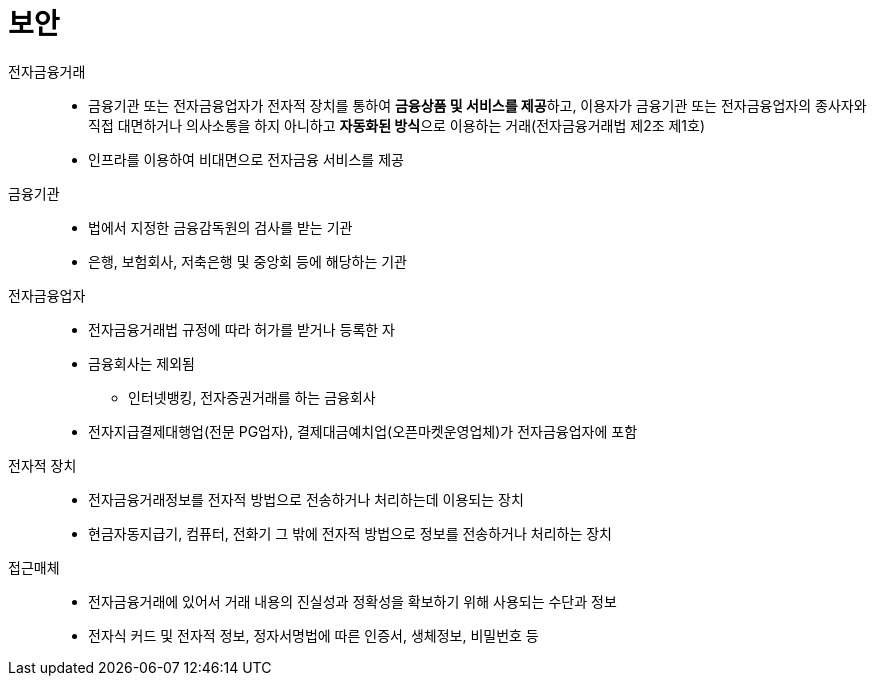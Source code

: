= 보안

전자금융거래::
* 금융기관 또는 전자금융업자가 전자적 장치를 통하여 **금융상품 및 서비스를 제공**하고, 이용자가 금융기관 또는 전자금융업자의 종사자와 직접 대면하거나 의사소통을 하지 아니하고 **자동화된 방식**으로 이용하는 거래(전자금융거래법 제2조 제1호)
* 인프라를 이용하여 비대면으로 전자금융 서비스를 제공

금융기관::
* 법에서 지정한 금융감독원의 검사를 받는 기관
* 은행, 보험회사, 저축은행 및 중앙회 등에 해당하는 기관

전자금융업자::
* 전자금융거래법 규정에 따라 허가를 받거나 등록한 자
* 금융회사는 제외됨
** 인터넷뱅킹, 전자증권거래를 하는 금융회사
* 전자지급결제대행업(전문 PG업자), 결제대금예치업(오픈마켓운영업체)가 전자금융업자에 포함

전자적 장치::
* 전자금융거래정보를 전자적 방법으로 전송하거나 처리하는데 이용되는 장치
* 현금자동지급기, 컴퓨터, 전화기 그 밖에 전자적 방법으로 정보를 전송하거나 처리하는 장치

접근매체::
* 전자금융거래에 있어서 거래 내용의 진실성과 정확성을 확보하기 위해 사용되는 수단과 정보
* 전자식 커드 및 전자적 정보, 정자서명법에 따른 인증서, 생체정보, 비밀번호 등
